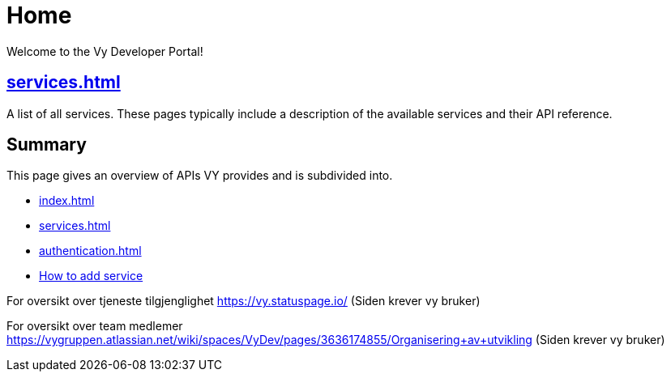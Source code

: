 = Home

Welcome to the Vy Developer Portal!

[.panel]
== xref:services.adoc[]

A list of all services.
These pages typically include a description of the available services and their API reference.

[.panel]
== Summary

This page gives an overview of APIs VY provides and is subdivided into.

* xref:index.adoc[]
* xref:services.adoc[]
* xref:authentication.adoc[]
* xref:howto.adoc[How to add service]

For oversikt over tjeneste tilgjenglighet
https://vy.statuspage.io/
(Siden krever vy bruker)


For oversikt over team medlemer
https://vygruppen.atlassian.net/wiki/spaces/VyDev/pages/3636174855/Organisering+av+utvikling
(Siden krever vy bruker)




